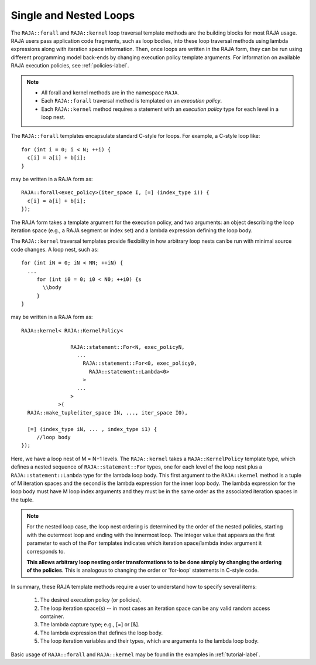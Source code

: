 .. ##
.. ## Copyright (c) 2016-18, Lawrence Livermore National Security, LLC.
.. ##
.. ## Produced at the Lawrence Livermore National Laboratory
.. ##
.. ## LLNL-CODE-689114
.. ##
.. ## All rights reserved.
.. ##
.. ## This file is part of RAJA.
.. ##
.. ## For details about use and distribution, please read RAJA/LICENSE.
.. ##

.. _loop_basic-label:

=========================
Single and Nested Loops
=========================

The ``RAJA::forall`` and ``RAJA::kernel`` loop traversal template 
methods are the building blocks for most RAJA usage. RAJA users pass 
application code fragments, such as loop bodies, into these loop traversal 
methods using lambda expressions along with iteration space information. 
Then, once loops are written in the RAJA form, they can be run using different 
programming model back-ends by changing execution policy template arguments. 
For information on available RAJA execution policies, see :ref:`policies-label`.

.. note:: * All forall and kernel methods are in the namespace ``RAJA``.
          * Each ``RAJA::forall`` traversal method is templated on an 
            *execution policy*. 
          * Each ``RAJA::kernel`` method requires a statement with an 
            *execution policy* type for each level in a loop nest.

The ``RAJA::forall`` templates encapsulate standard C-style for loops.  
For example, a C-style loop like::

  for (int i = 0; i < N; ++i) {
    c[i] = a[i] + b[i];
  }

may be written in a RAJA form as::

  RAJA::forall<exec_policy>(iter_space I, [=] (index_type i)) {
    c[i] = a[i] + b[i];
  });

The RAJA form takes a template argument for the execution policy, and
two arguments: an object describing the loop iteration space (e.g., a RAJA 
segment or index set) and a lambda expression defining the loop body.

The ``RAJA::kernel`` traversal templates provide flexibility in
how arbitrary loop nests can be run with minimal source code changes. A
loop nest, such as::

  for (int iN = 0; iN < NN; ++iN) {
    ...
       for (int i0 = 0; i0 < N0; ++i0) {s
         \\body
       }
  }

may be written in a RAJA form as::
  
    RAJA::kernel< RAJA::KernelPolicy<

                    RAJA::statement::For<N, exec_policyN, 
                      ...
                        RAJA::statement::For<0, exec_policy0,
                          RAJA::statement::Lambda<0>
                        >
                      ...
                    > 
                >( 
      RAJA::make_tuple(iter_space IN, ..., iter_space I0),

      [=] (index_type iN, ... , index_type i1) {
         //loop body
    });

Here, we have a loop nest of M = N+1 levels. The ``RAJA::kernel`` 
takes a ``RAJA::KernelPolicy`` template type, which defines a nested sequence
of ``RAJA::statement::For`` types, one for each level of the loop nest plus
a ``RAJA::statement::Lambda`` type for the lambda loop body. This first argument
to the ``RAJA::kernel`` method is a tuple of M iteration spaces and the second
is the lambda expression for the inner loop body. The lambda expression for 
the loop body must have M loop index arguments and they must be in the same 
order as the associated iteration spaces in the tuple.

.. note:: For the nested loop case, the loop nest ordering is determined by the
          order of the nested policies, starting with the outermost loop and 
          ending with the innermost loop. The integer value that appears as 
          the first parameter to each of the ``For`` templates indicates which 
          iteration space/lambda index argument it corresponds to.

          **This allows arbitrary loop nesting order transformations to 
          to be done simply by changing the ordering of the policies**. This
          is analogous to changing the order or 'for-loop' statements in
          C-style code.

In summary, these RAJA template methods require a user to understand how to
specify several items:

  #. The desired execution policy (or policies).

  #. The loop iteration space(s) -- in most cases an iteration space can be any valid random access container.

  #. The lambda capture type; e.g., [=] or [&].

  #. The lambda expression that defines the loop body.

  #. The loop iteration variables and their types, which are arguments to the lambda loop body.

Basic usage of ``RAJA::forall`` and ``RAJA::kernel`` may be found 
in the examples in :ref:`tutorial-label`.
